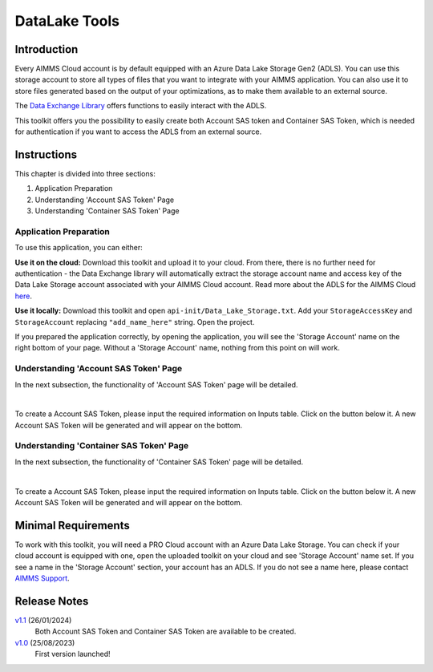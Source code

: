 DataLake Tools
=================

.. meta::
   :keywords: datalake, azure, sas token, container, data integration, file system, file management
   :description: This article is for developers who want to integrate the Azure Data Lake Storage as part of their AIMMS account.

.. image:: https://img.shields.io/badge/AIMMS_4.98-ZIP:_DataLake Tools-blue
   :target: https://github.com/aimms/datalake-tools/archive/refs/heads/main.zip

.. image:: https://img.shields.io/badge/AIMMS_4.98-Github:_DataLake Tools-blue
   :target: https://github.com/aimms/datalake-tools

.. image:: https://img.shields.io/badge/AIMMS_Community-Forum-yellow
   :target: https://community.aimms.com/aimms-pro-cloud-platform-43/datalake-tools-1520

.. image:: images/data-lake.png
   :scale: 30
   :align: right
   :alt: DataLake Tools

Introduction
-------------
Every AIMMS Cloud account is by default equipped with an Azure Data Lake Storage Gen2 (ADLS). 
You can use this storage account to store all types of files that you want to integrate with your AIMMS application. 
You can also use it to store files generated based on the output of your optimizations, as to make them available to an external source.

The `Data Exchange Library <https://documentation.aimms.com/dataexchange/api.html#data-lake-storage-file-systems>`__ offers functions to easily interact with the ADLS.  

This toolkit offers you the possibility to easily create both Account SAS token and Container SAS Token, which is needed for authentication if you want to access the ADLS from an external source.

Instructions 
-------------

This chapter is divided into three sections:

#. Application Preparation
#. Understanding 'Account SAS Token' Page
#. Understanding 'Container SAS Token' Page


Application Preparation
~~~~~~~~~~~~~~~~~~~~~~~
To use this application, you can either:

**Use it on the cloud:** Download this toolkit and upload it to your cloud. From there, there is no further need for authentication - the Data Exchange library will automatically extract the storage account name and access key of the Data Lake Storage account associated with your AIMMS Cloud account. 
Read more about the ADLS for the AIMMS Cloud `here <https://documentation.aimms.com/dataexchange/dls.html>`_. 

**Use it locally:** Download this toolkit and open ``api-init/Data_Lake_Storage.txt``. Add your ``StorageAccessKey`` and ``StorageAccount`` replacing ``"add_name_here"`` string. Open the project. 

If you prepared the application correctly, by opening the application, you will see the 'Storage Account' name on the right bottom of your page. Without a 'Storage Account' name, nothing from this point on will work. 

Understanding 'Account SAS Token' Page
~~~~~~~~~~~~~~~~~~~~~~~~~~~~~~~~~~~~~~~
In the next subsection, the functionality of 'Account SAS Token' page will be detailed.

.. image:: images/account-sas-token.png
    :align: center

|

To create a Account SAS Token, please input the required information on Inputs table. Click on the button below it.
A new Account SAS Token will be generated and will appear on the bottom.


Understanding 'Container SAS Token' Page
~~~~~~~~~~~~~~~~~~~~~~~~~~~~~~~~~~~~~~~~~~
In the next subsection, the functionality of 'Container SAS Token' page will be detailed.

.. image:: images/container-sas-token.png
    :align: center

|

To create a Account SAS Token, please input the required information on Inputs table. Click on the button below it.
A new Account SAS Token will be generated and will appear on the bottom.

Minimal Requirements
--------------------

To work with this toolkit, you will need a PRO Cloud account with an Azure Data Lake Storage. 
You can check if your cloud account is equipped with one, open the uploaded toolkit on your cloud and see 'Storage Account' name set. 
If you see a name in the 'Storage Account' section, your account has an ADLS. If you do not see a name here, please contact `AIMMS Support <support@aimms.com>`_.


Release Notes
--------------------

`v1.1 <https://github.com/aimms/datalake-tools/releases/tag/1.1>`_ (26/01/2024)
   Both Account SAS Token and Container SAS Token are available to be created.

`v1.0 <https://github.com/aimms/datalake-tools/releases/tag/1.0>`_ (25/08/2023)
   First version launched!

.. spelling:word-list::

   github
   datalake
